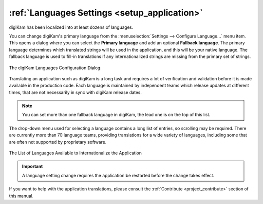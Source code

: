 .. meta::
   :description: digiKam Languages Settings
   :keywords: digiKam, documentation, user manual, photo management, open source, free, learn, easy, camera, configuration, setup, languages, translations, internationalization

.. metadata-placeholder

   :authors: - digiKam Team

   :license: see Credits and License page for details (https://docs.digikam.org/en/credits_license.html)

.. _languages_settings:

:ref:`Languages Settings <setup_application>`
=============================================

digiKam has been localized into at least dozens of languages.

You can change digiKam's primary language from the :menuselection:`Settings --> Configure Language...` menu item. This opens a dialog where you can select the **Primary language** and add an optional **Fallback language**. The primary language determines which translated strings will be used in the application, and this will be your native language. The fallback language is used to fill-in translations if any internationalized strings are missing from the primary set of strings.

.. figure:: images/setup_languages_dialog.webp
    :alt:
    :align: center

    The digiKam Languages Configuration Dialog

Translating an application such as digiKam is a long task and requires a lot of verification and validation before it is made available in the production code. Each language is maintained by independent teams which release updates at different times, that are not necessarily in sync with digiKam release dates.

.. note::

    You can set more than one fallback language in digiKam, the lead one is on the top of this list.

The drop-down menu used for selecting a language contains a long list of entries, so scrolling may be required. There are currently more than 70 language teams, providing translations for a wide variety of languages, including some that are often not supported by proprietary software.

.. figure:: images/setup_languages_list.webp
    :alt:
    :align: center

    The List of Languages Available to Internationalize the Application

.. important::

    A language setting change requires the application be restarted before the change takes effect.

If you want to help with the application translations, please consult the :ref:`Contribute  <project_contribute>` section of this manual.
